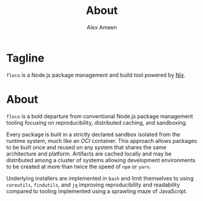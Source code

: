#+TITLE: About
#+AUTHOR: Alex Ameen

* Tagline
=floco= is a Node.js package management and build tool powered by
[[https://nixos.org][Nix]].

* About
=floco= is a bold departure from conventional Node.js package management tooling
focusing on reproducibility, distributed caching, and sandboxing.

Every package is built in a strictly declared sandbox isolated from the runtime
system, much like an /OCI/ container.
This approach allows packages to be built once and reused on any system that
shares the same architecture and platform.
Artifacts are cached locally and may be distributed among a cluster of systems
allowing development environments to be created at more than twice the speed of
=npm= or =yarn=.

Underlying installers are implemented in =bash= and limit themselves to using
=coreutils=, =findutils=, and =jq= improving reproducibility and readability
compared to tooling implemented using a sprawling maze of JavaScript.
